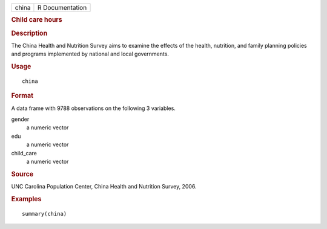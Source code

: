 .. container::

   .. container::

      ===== ===============
      china R Documentation
      ===== ===============

      .. rubric:: Child care hours
         :name: child-care-hours

      .. rubric:: Description
         :name: description

      The China Health and Nutrition Survey aims to examine the effects
      of the health, nutrition, and family planning policies and
      programs implemented by national and local governments.

      .. rubric:: Usage
         :name: usage

      ::

         china

      .. rubric:: Format
         :name: format

      A data frame with 9788 observations on the following 3 variables.

      gender
         a numeric vector

      edu
         a numeric vector

      child_care
         a numeric vector

      .. rubric:: Source
         :name: source

      UNC Carolina Population Center, China Health and Nutrition Survey,
      2006.

      .. rubric:: Examples
         :name: examples

      ::

         summary(china)
